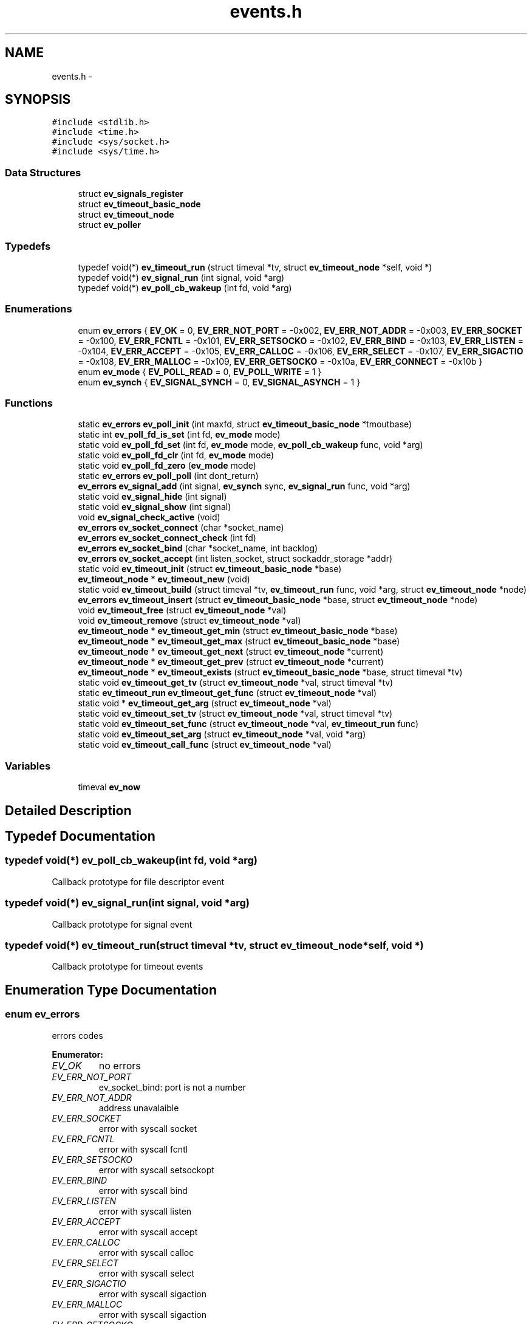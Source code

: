 .TH "events.h" 3 "24 Nov 2008" "Version 0" "events" \" -*- nroff -*-
.ad l
.nh
.SH NAME
events.h \- 
.SH SYNOPSIS
.br
.PP
\fC#include <stdlib.h>\fP
.br
\fC#include <time.h>\fP
.br
\fC#include <sys/socket.h>\fP
.br
\fC#include <sys/time.h>\fP
.br

.SS "Data Structures"

.in +1c
.ti -1c
.RI "struct \fBev_signals_register\fP"
.br
.ti -1c
.RI "struct \fBev_timeout_basic_node\fP"
.br
.ti -1c
.RI "struct \fBev_timeout_node\fP"
.br
.ti -1c
.RI "struct \fBev_poller\fP"
.br
.in -1c
.SS "Typedefs"

.in +1c
.ti -1c
.RI "typedef void(*) \fBev_timeout_run\fP (struct timeval *tv, struct \fBev_timeout_node\fP *self, void *)"
.br
.ti -1c
.RI "typedef void(*) \fBev_signal_run\fP (int signal, void *arg)"
.br
.ti -1c
.RI "typedef void(*) \fBev_poll_cb_wakeup\fP (int fd, void *arg)"
.br
.in -1c
.SS "Enumerations"

.in +1c
.ti -1c
.RI "enum \fBev_errors\fP { \fBEV_OK\fP =  0, \fBEV_ERR_NOT_PORT\fP =  -0x002, \fBEV_ERR_NOT_ADDR\fP =  -0x003, \fBEV_ERR_SOCKET\fP =  -0x100, \fBEV_ERR_FCNTL\fP =  -0x101, \fBEV_ERR_SETSOCKO\fP =  -0x102, \fBEV_ERR_BIND\fP =  -0x103, \fBEV_ERR_LISTEN\fP =  -0x104, \fBEV_ERR_ACCEPT\fP =  -0x105, \fBEV_ERR_CALLOC\fP =  -0x106, \fBEV_ERR_SELECT\fP =  -0x107, \fBEV_ERR_SIGACTIO\fP =  -0x108, \fBEV_ERR_MALLOC\fP =  -0x109, \fBEV_ERR_GETSOCKO\fP =  -0x10a, \fBEV_ERR_CONNECT\fP =  -0x10b }"
.br
.ti -1c
.RI "enum \fBev_mode\fP { \fBEV_POLL_READ\fP =  0, \fBEV_POLL_WRITE\fP =  1 }"
.br
.ti -1c
.RI "enum \fBev_synch\fP { \fBEV_SIGNAL_SYNCH\fP =  0, \fBEV_SIGNAL_ASYNCH\fP =  1 }"
.br
.in -1c
.SS "Functions"

.in +1c
.ti -1c
.RI "static \fBev_errors\fP \fBev_poll_init\fP (int maxfd, struct \fBev_timeout_basic_node\fP *tmoutbase)"
.br
.ti -1c
.RI "static int \fBev_poll_fd_is_set\fP (int fd, \fBev_mode\fP mode)"
.br
.ti -1c
.RI "static void \fBev_poll_fd_set\fP (int fd, \fBev_mode\fP mode, \fBev_poll_cb_wakeup\fP func, void *arg)"
.br
.ti -1c
.RI "static void \fBev_poll_fd_clr\fP (int fd, \fBev_mode\fP mode)"
.br
.ti -1c
.RI "static void \fBev_poll_fd_zero\fP (\fBev_mode\fP mode)"
.br
.ti -1c
.RI "static \fBev_errors\fP \fBev_poll_poll\fP (int dont_return)"
.br
.ti -1c
.RI "\fBev_errors\fP \fBev_signal_add\fP (int signal, \fBev_synch\fP sync, \fBev_signal_run\fP func, void *arg)"
.br
.ti -1c
.RI "static void \fBev_signal_hide\fP (int signal)"
.br
.ti -1c
.RI "static void \fBev_signal_show\fP (int signal)"
.br
.ti -1c
.RI "void \fBev_signal_check_active\fP (void)"
.br
.ti -1c
.RI "\fBev_errors\fP \fBev_socket_connect\fP (char *socket_name)"
.br
.ti -1c
.RI "\fBev_errors\fP \fBev_socket_connect_check\fP (int fd)"
.br
.ti -1c
.RI "\fBev_errors\fP \fBev_socket_bind\fP (char *socket_name, int backlog)"
.br
.ti -1c
.RI "\fBev_errors\fP \fBev_socket_accept\fP (int listen_socket, struct sockaddr_storage *addr)"
.br
.ti -1c
.RI "static void \fBev_timeout_init\fP (struct \fBev_timeout_basic_node\fP *base)"
.br
.ti -1c
.RI "\fBev_timeout_node\fP * \fBev_timeout_new\fP (void)"
.br
.ti -1c
.RI "static void \fBev_timeout_build\fP (struct timeval *tv, \fBev_timeout_run\fP func, void *arg, struct \fBev_timeout_node\fP *node)"
.br
.ti -1c
.RI "\fBev_errors\fP \fBev_timeout_insert\fP (struct \fBev_timeout_basic_node\fP *base, struct \fBev_timeout_node\fP *node)"
.br
.ti -1c
.RI "void \fBev_timeout_free\fP (struct \fBev_timeout_node\fP *val)"
.br
.ti -1c
.RI "void \fBev_timeout_remove\fP (struct \fBev_timeout_node\fP *val)"
.br
.ti -1c
.RI "\fBev_timeout_node\fP * \fBev_timeout_get_min\fP (struct \fBev_timeout_basic_node\fP *base)"
.br
.ti -1c
.RI "\fBev_timeout_node\fP * \fBev_timeout_get_max\fP (struct \fBev_timeout_basic_node\fP *base)"
.br
.ti -1c
.RI "\fBev_timeout_node\fP * \fBev_timeout_get_next\fP (struct \fBev_timeout_node\fP *current)"
.br
.ti -1c
.RI "\fBev_timeout_node\fP * \fBev_timeout_get_prev\fP (struct \fBev_timeout_node\fP *current)"
.br
.ti -1c
.RI "\fBev_timeout_node\fP * \fBev_timeout_exists\fP (struct \fBev_timeout_basic_node\fP *base, struct timeval *tv)"
.br
.ti -1c
.RI "static void \fBev_timeout_get_tv\fP (struct \fBev_timeout_node\fP *val, struct timeval *tv)"
.br
.ti -1c
.RI "static \fBev_timeout_run\fP \fBev_timeout_get_func\fP (struct \fBev_timeout_node\fP *val)"
.br
.ti -1c
.RI "static void * \fBev_timeout_get_arg\fP (struct \fBev_timeout_node\fP *val)"
.br
.ti -1c
.RI "static void \fBev_timeout_set_tv\fP (struct \fBev_timeout_node\fP *val, struct timeval *tv)"
.br
.ti -1c
.RI "static void \fBev_timeout_set_func\fP (struct \fBev_timeout_node\fP *val, \fBev_timeout_run\fP func)"
.br
.ti -1c
.RI "static void \fBev_timeout_set_arg\fP (struct \fBev_timeout_node\fP *val, void *arg)"
.br
.ti -1c
.RI "static void \fBev_timeout_call_func\fP (struct \fBev_timeout_node\fP *val)"
.br
.in -1c
.SS "Variables"

.in +1c
.ti -1c
.RI "timeval \fBev_now\fP"
.br
.in -1c
.SH "Detailed Description"
.PP 

.SH "Typedef Documentation"
.PP 
.SS "typedef void(*) \fBev_poll_cb_wakeup\fP(int fd, void *arg)"
.PP
Callback prototype for file descriptor event 
.SS "typedef void(*) \fBev_signal_run\fP(int signal, void *arg)"
.PP
Callback prototype for signal event 
.SS "typedef void(*) \fBev_timeout_run\fP(struct timeval *tv, struct \fBev_timeout_node\fP *self, void *)"
.PP
Callback prototype for timeout events 
.SH "Enumeration Type Documentation"
.PP 
.SS "enum \fBev_errors\fP"
.PP
errors codes 
.PP
\fBEnumerator: \fP
.in +1c
.TP
\fB\fIEV_OK \fP\fP
no errors 
.TP
\fB\fIEV_ERR_NOT_PORT \fP\fP
ev_socket_bind: port is not a number 
.TP
\fB\fIEV_ERR_NOT_ADDR \fP\fP
address unavalaible 
.TP
\fB\fIEV_ERR_SOCKET \fP\fP
error with syscall socket 
.TP
\fB\fIEV_ERR_FCNTL \fP\fP
error with syscall fcntl 
.TP
\fB\fIEV_ERR_SETSOCKO \fP\fP
error with syscall setsockopt 
.TP
\fB\fIEV_ERR_BIND \fP\fP
error with syscall bind 
.TP
\fB\fIEV_ERR_LISTEN \fP\fP
error with syscall listen 
.TP
\fB\fIEV_ERR_ACCEPT \fP\fP
error with syscall accept 
.TP
\fB\fIEV_ERR_CALLOC \fP\fP
error with syscall calloc 
.TP
\fB\fIEV_ERR_SELECT \fP\fP
error with syscall select 
.TP
\fB\fIEV_ERR_SIGACTIO \fP\fP
error with syscall sigaction 
.TP
\fB\fIEV_ERR_MALLOC \fP\fP
error with syscall sigaction 
.TP
\fB\fIEV_ERR_GETSOCKO \fP\fP
error with syscall setsockopt 
.TP
\fB\fIEV_ERR_CONNECT \fP\fP
error with syscall setsockopt 
.SS "enum \fBev_mode\fP"
.PP
event mode 
.PP
\fBEnumerator: \fP
.in +1c
.TP
\fB\fIEV_POLL_READ \fP\fP
The file descriptor operation is about read 
.TP
\fB\fIEV_POLL_WRITE \fP\fP
The file descriptor operation is about write 
.SS "enum \fBev_synch\fP"
.PP
define signal event mode 
.PP
\fBEnumerator: \fP
.in +1c
.TP
\fB\fIEV_SIGNAL_SYNCH \fP\fP
define the event signal synchronous 
.TP
\fB\fIEV_SIGNAL_ASYNCH \fP\fP
define the event signal asynchronous 
.SH "Function Documentation"
.PP 
.SS "static void ev_poll_fd_clr (int fd, \fBev_mode\fP mode)\fC [inline, static]\fP"
.PP
remove event for a file descriptor
.PP
\fBParameters:\fP
.RS 4
\fIfd\fP is the removed filedescriptor
.br
\fImode\fP is for choosing event register 
.RE
.PP

.SS "static int ev_poll_fd_is_set (int fd, \fBev_mode\fP mode)\fC [inline, static]\fP"
.PP
check if file descriptor is set
.PP
\fBParameters:\fP
.RS 4
\fIfd\fP is the watched filedescriptor
.br
\fImode\fP is for choosing event register
.RE
.PP
\fBReturns:\fP
.RS 4
Return true if the file descriptor is set, else return false 
.RE
.PP

.SS "static void ev_poll_fd_set (int fd, \fBev_mode\fP mode, \fBev_poll_cb_wakeup\fP func, void * arg)\fC [inline, static]\fP"
.PP
add event for a file descriptor
.PP
\fBParameters:\fP
.RS 4
\fIfd\fP is the watched filedescriptor
.br
\fImode\fP is for choosing event register
.br
\fIfunc\fP is event function pointer
.br
\fIarg\fP is easy argument gived to event function 
.RE
.PP

.SS "static void ev_poll_fd_zero (\fBev_mode\fP mode)\fC [inline, static]\fP"
.PP
clear all events
.PP
\fBParameters:\fP
.RS 4
\fImode\fP is for choosing event register 
.RE
.PP

.SS "static \fBev_errors\fP ev_poll_init (int maxfd, struct \fBev_timeout_basic_node\fP * tmoutbase)\fC [inline, static]\fP"
.PP
init events system
.PP
\fBParameters:\fP
.RS 4
\fImaxfd\fP contain the number of file descriptor used for the poller
.br
\fItmoutbase\fP contain the base of the timeouts tree
.RE
.PP
\fBReturns:\fP
.RS 4
On success, return 0, else return error code < 0. The error can be EV_ERR_CALLOC. 
.RE
.PP

.SS "static \fBev_errors\fP ev_poll_poll (int dont_return)\fC [inline, static]\fP"
.PP
run poller
.PP
\fBParameters:\fP
.RS 4
\fIdont_return\fP if dont_return == 1, the function never return 
.RE
.PP
\fBReturns:\fP
.RS 4
On success, return 0, else return error code < 0. The error can be EV_ERR_SELECT. 
.RE
.PP

.SS "\fBev_errors\fP ev_signal_add (int signal, \fBev_synch\fP sync, \fBev_signal_run\fP func, void * arg)"
.PP
add signal
.PP
\fBParameters:\fP
.RS 4
\fIsignal\fP is signal number (see /usr/include/bits/signum.h on common linux systems)
.br
\fIsync\fP is the synchronous mode. with EV_SIGNAL_SYNCH the callback is called when the signal is received. With the EV_SIGNAL_ASYNCH, the callback wait for a ev_signal_check_active functioncall.
.br
\fIfunc\fP is signal function pointer
.br
\fIarg\fP is easy argument gived to signal function
.RE
.PP
\fBReturns:\fP
.RS 4
EV_OK if ok, else < 0 if an error is occured. The error can be EV_ERR_SIGACTIO 
.RE
.PP

.SS "void ev_signal_check_active (void)"
.PP
check for active signal and call callbacks 
.SS "static void ev_signal_hide (int signal)\fC [inline, static]\fP"
.PP
hide signal: the signal is ignored. If run queue contain previous signals theses are deleted
.PP
\fBParameters:\fP
.RS 4
\fIsignal\fP is signal number (see /usr/include/bits/signum.h on common linux systems) 
.RE
.PP

.SS "static void ev_signal_show (int signal)\fC [inline, static]\fP"
.PP
show signal: the signal is now consider
.PP
\fBParameters:\fP
.RS 4
\fIsignal\fP is signal number (see /usr/include/bits/signum.h on common linux systems) 
.RE
.PP

.SS "\fBev_errors\fP ev_socket_accept (int listen_socket, struct sockaddr_storage * addr)"
.PP
accept connection
.PP
\fBParameters:\fP
.RS 4
\fIlisten_socket\fP is a socket that has been created with ev_socket_bind and is listening for connections. (see man accept)
.br
\fIaddr\fP A pointer to the preallocated struct. This struct is filled with a client address.
.RE
.PP
\fBReturns:\fP
.RS 4
if ok, return new file desciptor. else return <0. the errors can be EV_ERR_ACCEPT, EV_ERR_FCNTL or EV_ERR_SETSOCKO. 
.RE
.PP

.SS "\fBev_errors\fP ev_socket_bind (char * socket_name, int backlog)"
.PP
create and bind a socket
.PP
\fBParameters:\fP
.RS 4
\fIsocket_name\fP like '<ipv4>:<port>' '<ipv6>:<port>', 'socket_unix_file' or NULL. If NULL, bind is set to socket 0
.br
\fIbacklog\fP The backlog parameter defines the maximum length the queue of pending connections may grow to. (see man listen)
.RE
.PP
\fBReturns:\fP
.RS 4
if ok, return the file descriptor, else return < 0. the errors can be: EV_ERR_NOT_PORT, EV_ERR_NOT_ADDR, EV_ERR_SOCKET, EV_ERR_FCNTL, EV_ERR_SETSOCKO, EV_ERR_BIND or EV_ERR_LISTEN. 
.RE
.PP

.SS "\fBev_errors\fP ev_socket_connect (char * socket_name)"
.PP
create and connect socket
.PP
\fBParameters:\fP
.RS 4
\fIsocket_name\fP like '<ipv4>:<port>' '<ipv6>:<port>', 'socket_unix_file' or NULL. If NULL, bind is set to socket 0
.RE
.PP
\fBReturns:\fP
.RS 4
if ok, return the file descriptor, else return < 0. the errors can be: EV_ERR_NOT_PORT, EV_ERR_NOT_ADDR, EV_ERR_SOCKET, EV_ERR_FCNTL, EV_ERR_SETSOCKO, EV_ERR_CONNECT. 
.RE
.PP

.SS "\fBev_errors\fP ev_socket_connect_check (int fd)"
.PP
finish socket connexion and check result
.PP
\fBParameters:\fP
.RS 4
\fIfd\fP the checked file descriptor
.RE
.PP
\fBReturns:\fP
.RS 4
EV_OK if ok else < 0. the errors can be: EV_ERR_GETSOCKO or EV_ERR_CONNECT 
.RE
.PP

.SS "static void ev_timeout_build (struct timeval * tv, \fBev_timeout_run\fP func, void * arg, struct \fBev_timeout_node\fP * node)\fC [inline, static]\fP"
.PP
set timeout information into node
.PP
\fBParameters:\fP
.RS 4
\fItv\fP date of the timeout
.br
\fIfunc\fP callback
.br
\fIarg\fP easy arg
.br
\fInode\fP preallocated node 
.RE
.PP

.SS "static void ev_timeout_call_func (struct \fBev_timeout_node\fP * val)\fC [inline, static]\fP"
.PP
call function
.PP
\fBParameters:\fP
.RS 4
\fIval\fP preallocated base node 
.RE
.PP

.SS "struct \fBev_timeout_node\fP* ev_timeout_exists (struct \fBev_timeout_basic_node\fP * base, struct timeval * tv)"
.PP
check if the time exist
.PP
\fBParameters:\fP
.RS 4
\fIbase\fP preallocated base node
.br
\fItv\fP time
.RE
.PP
\fBReturns:\fP
.RS 4
return a pointer to the prev timeout node or NULL if dont exists time 
.RE
.PP

.SS "void ev_timeout_free (struct \fBev_timeout_node\fP * val)"
.PP
free memory for node
.PP
\fBParameters:\fP
.RS 4
\fIval\fP is a pointer to the freed node 
.RE
.PP

.SS "static void* ev_timeout_get_arg (struct \fBev_timeout_node\fP * val)\fC [inline, static]\fP"
.PP
extract value
.PP
\fBParameters:\fP
.RS 4
\fIval\fP preallocated base node
.RE
.PP
\fBReturns:\fP
.RS 4
the easy argument 
.RE
.PP

.SS "static \fBev_timeout_run\fP ev_timeout_get_func (struct \fBev_timeout_node\fP * val)\fC [inline, static]\fP"
.PP
extract function
.PP
\fBParameters:\fP
.RS 4
\fIval\fP preallocated base node
.RE
.PP
\fBReturns:\fP
.RS 4
a pointer to the callback 
.RE
.PP

.SS "struct \fBev_timeout_node\fP* ev_timeout_get_max (struct \fBev_timeout_basic_node\fP * base)"
.PP
get minx time
.PP
\fBParameters:\fP
.RS 4
\fIbase\fP preallocated base node
.RE
.PP
\fBReturns:\fP
.RS 4
return a pointer to the max timeout node 
.RE
.PP

.SS "struct \fBev_timeout_node\fP* ev_timeout_get_min (struct \fBev_timeout_basic_node\fP * base)"
.PP
get min time
.PP
\fBParameters:\fP
.RS 4
\fIbase\fP preallocated base node
.RE
.PP
\fBReturns:\fP
.RS 4
return a pointer to the min timeout node 
.RE
.PP

.SS "struct \fBev_timeout_node\fP* ev_timeout_get_next (struct \fBev_timeout_node\fP * current)"
.PP
get next node
.PP
\fBParameters:\fP
.RS 4
\fIcurrent\fP preallocated base node
.RE
.PP
\fBReturns:\fP
.RS 4
return a pointer to the next timeout node 
.RE
.PP

.SS "struct \fBev_timeout_node\fP* ev_timeout_get_prev (struct \fBev_timeout_node\fP * current)"
.PP
get prev node
.PP
\fBParameters:\fP
.RS 4
\fIcurrent\fP preallocated base node
.RE
.PP
\fBReturns:\fP
.RS 4
return a pointer to the prev timeout node 
.RE
.PP

.SS "static void ev_timeout_get_tv (struct \fBev_timeout_node\fP * val, struct timeval * tv)\fC [inline, static]\fP"
.PP
extract timeval
.PP
\fBParameters:\fP
.RS 4
\fIval\fP preallocated base node
.br
\fItv\fP the timeout date is stored here 
.RE
.PP

.SS "static void ev_timeout_init (struct \fBev_timeout_basic_node\fP * base)\fC [inline, static]\fP"
.PP
init timeouts tree base
.PP
\fBParameters:\fP
.RS 4
\fIbase\fP preallocated base node 
.RE
.PP

.SS "\fBev_errors\fP ev_timeout_insert (struct \fBev_timeout_basic_node\fP * base, struct \fBev_timeout_node\fP * node)"
.PP
insert timeout node into tree
.PP
\fBParameters:\fP
.RS 4
\fIbase\fP preallocated base node
.br
\fInode\fP preallocated inserting
.RE
.PP
\fBReturns:\fP
.RS 4
EV_OK if ok, < 0 if an error is occured. the error code can be EV_ERR_MALLOC 
.RE
.PP

.SS "struct \fBev_timeout_node\fP* ev_timeout_new (void)"
.PP
allocate memory for new timeout node
.PP
\fBReturns:\fP
.RS 4
ptr on allocated node, NULL if error 
.RE
.PP

.SS "void ev_timeout_remove (struct \fBev_timeout_node\fP * val)"
.PP
remove timeout node from tree
.PP
\fBParameters:\fP
.RS 4
\fIval\fP is a pointer to the freed node 
.RE
.PP

.SS "static void ev_timeout_set_arg (struct \fBev_timeout_node\fP * val, void * arg)\fC [inline, static]\fP"
.PP
set value
.PP
\fBParameters:\fP
.RS 4
\fIval\fP preallocated base node
.RE
.PP
\fBReturns:\fP
.RS 4
the easy argument 
.RE
.PP

.SS "static void ev_timeout_set_func (struct \fBev_timeout_node\fP * val, \fBev_timeout_run\fP func)\fC [inline, static]\fP"
.PP
set function
.PP
\fBParameters:\fP
.RS 4
\fIval\fP preallocated base node
.RE
.PP
\fBReturns:\fP
.RS 4
a pointer to the callback 
.RE
.PP

.SS "static void ev_timeout_set_tv (struct \fBev_timeout_node\fP * val, struct timeval * tv)\fC [inline, static]\fP"
.PP
set timeout information into node
.PP
\fBParameters:\fP
.RS 4
\fInode\fP preallocated node
.br
\fItv\fP date of the timeout 
.RE
.PP

.SH "Variable Documentation"
.PP 
.SS "struct timeval \fBev_now\fP"
.PP
Contain the current time 
.SH "Author"
.PP 
Generated automatically by Doxygen for events from the source code.
